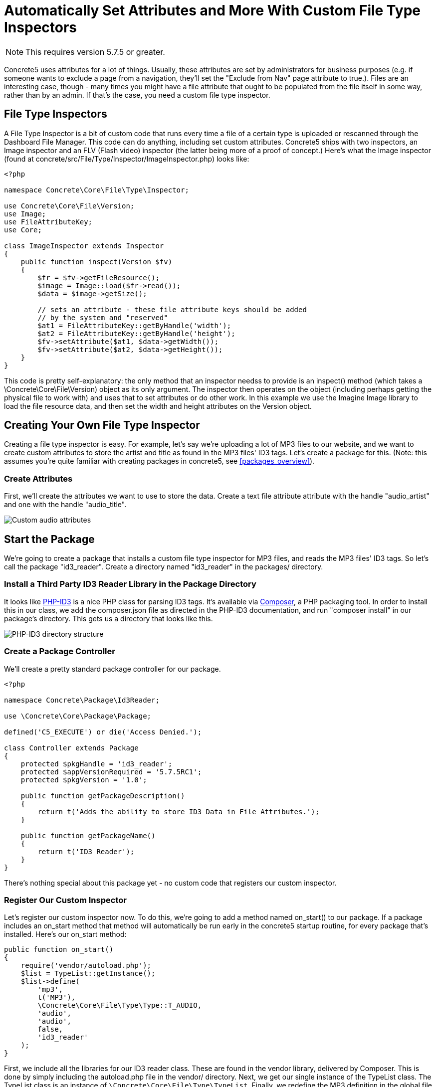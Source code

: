 [[files_custom-file-type-inspectors]]
= Automatically Set Attributes and More With Custom File Type Inspectors

NOTE: This requires version 5.7.5 or greater.

Concrete5 uses attributes for a lot of things.
Usually, these attributes are set by administrators for business purposes (e.g. if someone wants to exclude a page from a navigation, they'll set the "Exclude from Nav" page attribute to true.).
Files are an interesting case, though - many times you might have a file attribute that ought to be populated from the file itself in some way, rather than by an admin.
If that's the case, you need a custom file type inspector.

== File Type Inspectors

A File Type Inspector is a bit of custom code that runs every time a file of a certain type is uploaded or rescanned through the Dashboard File Manager.
This code can do anything, including set custom attributes.
Concrete5 ships with two inspectors, an Image inspector and an FLV (Flash video) inspector (the latter being more of a proof of concept.) Here's what the Image inspector (found at concrete/src/File/Type/Inspector/ImageInspector.php) looks like:

[source,php]
----
<?php

namespace Concrete\Core\File\Type\Inspector;

use Concrete\Core\File\Version;
use Image;
use FileAttributeKey;
use Core;

class ImageInspector extends Inspector
{
    public function inspect(Version $fv)
    {
        $fr = $fv->getFileResource();
        $image = Image::load($fr->read());
        $data = $image->getSize();

        // sets an attribute - these file attribute keys should be added
        // by the system and "reserved"
        $at1 = FileAttributeKey::getByHandle('width');
        $at2 = FileAttributeKey::getByHandle('height');
        $fv->setAttribute($at1, $data->getWidth());
        $fv->setAttribute($at2, $data->getHeight());
    }
}
----

This code is pretty self-explanatory: the only method that an inspector needss to provide is an inspect() method (which takes a \Concrete\Core\File\Version) object as its only argument.
The inspector then operates on the object (including perhaps getting the physical file to work with) and uses that to set attributes or do other work.
In this example we use the Imagine Image library to load the file resource data, and then set the width and height attributes on the Version object.

== Creating Your Own File Type Inspector

Creating a file type inspector is easy.
For example, let's say we're uploading a lot of MP3 files to our website, and we want to create custom attributes to store the artist and title as found in the MP3 files' ID3 tags.
Let's create a package for this. (Note: this assumes you're quite familiar with creating packages in concrete5, see <<packages_overview>>).

=== Create Attributes

First, we'll create the attributes we want to use to store the data.
Create a text file attribute attribute with the handle "audio_artist" and one with the handle "audio_title".

image:custom-audio-attributes.png[alt="Custom audio attributes", title="Custom audio attributes"]

== Start the Package

We're going to create a package that installs a custom file type inspector for MP3 files, and reads the MP3 files' ID3 tags.
So let's call the package "id3_reader".
Create a directory named "id3_reader" in the packages/ directory.

=== Install a Third Party ID3 Reader Library in the Package Directory

It looks like https://github.com/shubhamjain/PHP-ID3[PHP-ID3] is a nice PHP class for parsing ID3 tags.
It's available via http://getcomposer.org[Composer], a PHP packaging tool.
In order to install this in our class, we add the composer.json file as directed in the PHP-ID3 documentation, and run "composer install" in our package's directory.
This gets us a directory that looks like this.

image:php-id3-directory-structure.png[alt="PHP-ID3 directory structure", title="PHP-ID3 directory structure"]

=== Create a Package Controller

We'll create a pretty standard package controller for our package.

[source,php]
----
<?php

namespace Concrete\Package\Id3Reader;

use \Concrete\Core\Package\Package;

defined('C5_EXECUTE') or die('Access Denied.');

class Controller extends Package
{
    protected $pkgHandle = 'id3_reader';
    protected $appVersionRequired = '5.7.5RC1';
    protected $pkgVersion = '1.0';

    public function getPackageDescription()
    {
        return t('Adds the ability to store ID3 Data in File Attributes.');
    }

    public function getPackageName()
    {
        return t('ID3 Reader');
    }
}
----

There's nothing special about this package yet - no custom code that registers our custom inspector.

=== Register Our Custom Inspector

Let's register our custom inspector now.
To do this, we're going to add a method named on_start() to our package.
If a package includes an on_start method that method will automatically be run early in the concrete5 startup routine, for every package that's installed.
Here's our on_start method:

[source,php]
----
public function on_start()
{
    require('vendor/autoload.php');
    $list = TypeList::getInstance();
    $list->define(
        'mp3',
        t('MP3'),
        \Concrete\Core\File\Type\Type::T_AUDIO,
        'audio',
        'audio',
        false,
        'id3_reader'
    );
}
----

First, we include all the libraries for our ID3 reader class.
These are found in the vendor library, delivered by Composer.
This is done by simply including the autoload.php file in the vendor/ directory.
Next, we get our single instance of the TypeList class.
The TypeList class is an instance of `\Concrete\Core\File\Type\TypeList`.
Finally, we redefine the MP3 definition in the global file type list.
The first argument is the file extension that this redefinition applies.
Next, we set the text name of this file type, and the generic type with the class constant.
The next parameter is the most important one: this is the custom inspector that this file type now uses.
We've chosen "audio" (make a note of this.) Next, we have a custom view layer for files of this type.
We don't have a custom editor for a file of this type, so we pass false for the next parameter, and we pass a package handle to the last parameter.
This will tell the Inspector class where to load our custom inspector.

By default, custom file type inspectors are loaded from `packages/your_package/src/File/Type/Inspector/CustomInspector.php`, where "Custom" is the camelcased version of the fourth parameter above.
So in our case we'd be loading from `packages/id3_reader/src/File/Type/Inspector/AudioInspector.php`, with a namespace of `\Concrete\Package\Id3Reader\Src\File\Type\Inspector\AudioInspector`.
However, if we want to remove the `\Src` from the namespace and make things a little bit nicer, we can add this line of code to our class.

[source,php]
----
protected $pkgAutoloaderMapCoreExtensions = true;
----

Now, our class's name will be `Concrete\Package\Id3Reader\File\Type\Inspector\AudioInspector`, and it will load from `packages/id3_reader/src/Concrete/File/Type/Inspector/AudioInspector.php`.

=== Create the Custom Inspector Class

Finally, in the `AudioInspector.php` file, we create our inspector class:

[source,php]
----
<?php

namespace Concrete\Package\Id3Reader\File\Type\Inspector;

use Concrete\Core\Attribute\Key\FileKey;
use Concrete\Core\File\Type\Inspector\Inspector;
use Concrete\Core\File\Version;
use PhpId3\Id3TagsReader;

class AudioInspector extends Inspector
{
    public function inspect(Version $fv)
    {
        $fr = $fv->getFileResource();
        $fs = $fv->getFile()->getFileStorageLocationObject()->getFileSystemObject();
        $stream = $fs->readStream($fr->getPath());

        $id3 = new Id3TagsReader($stream);
        $id3->readAllTags();

        $artist = FileKey::getByHandle('audio_artist');
        $title = FileKey::getByHandle('audio_title');
        $data = $id3->getId3Array();
        if (isset($data['TIT2']) && is_array($data['TIT2'])) {
            $fv->setAttribute($title, $data['TIT2']['body']);
        }
        if (isset($data['TPE1']) && is_array($data['TPE1'])) {
            $fv->setAttribute($artist, $data['TPE1']['body']);
        }
    }
}
----

This is pretty self-explanatory: we load the bytestream of the audio file into our `Id3TagsReader` class, which is part of the third party library we installed.
We use that custom logic to grab the data from the MP3 file, and set the attributes based on that.

That's it!
We've created a custom audio inspector.
Any time an MP3 file is uploaded or rescanned, the data will be pulled using our custom library and saved against those attributes.
